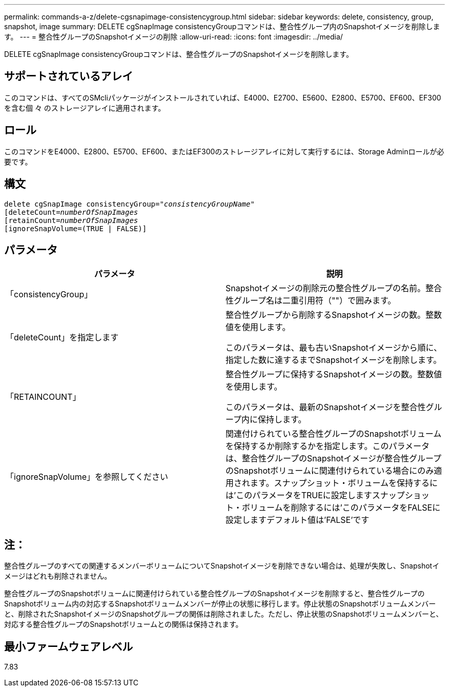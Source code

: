 ---
permalink: commands-a-z/delete-cgsnapimage-consistencygroup.html 
sidebar: sidebar 
keywords: delete, consistency, group, snapshot, image 
summary: DELETE cgSnapImage consistencyGroupコマンドは、整合性グループ内のSnapshotイメージを削除します。 
---
= 整合性グループのSnapshotイメージの削除
:allow-uri-read: 
:icons: font
:imagesdir: ../media/


[role="lead"]
DELETE cgSnapImage consistencyGroupコマンドは、整合性グループのSnapshotイメージを削除します。



== サポートされているアレイ

このコマンドは、すべてのSMcliパッケージがインストールされていれば、E4000、E2700、E5600、E2800、E5700、EF600、EF300を含む個 々 のストレージアレイに適用されます。



== ロール

このコマンドをE4000、E2800、E5700、EF600、またはEF300のストレージアレイに対して実行するには、Storage Adminロールが必要です。



== 構文

[source, cli, subs="+macros"]
----
delete cgSnapImage consistencyGroup=pass:quotes[_"consistencyGroupName"_]
pass:quotes[[deleteCount=_numberOfSnapImages_]
[retainCount=pass:quotes[_numberOfSnapImages_]
[ignoreSnapVolume=(TRUE | FALSE)]
----


== パラメータ

|===
| パラメータ | 説明 


 a| 
「consistencyGroup」
 a| 
Snapshotイメージの削除元の整合性グループの名前。整合性グループ名は二重引用符（""）で囲みます。



 a| 
「deleteCount」を指定します
 a| 
整合性グループから削除するSnapshotイメージの数。整数値を使用します。

このパラメータは、最も古いSnapshotイメージから順に、指定した数に達するまでSnapshotイメージを削除します。



 a| 
「RETAINCOUNT」
 a| 
整合性グループに保持するSnapshotイメージの数。整数値を使用します。

このパラメータは、最新のSnapshotイメージを整合性グループ内に保持します。



 a| 
「ignoreSnapVolume」を参照してください
 a| 
関連付けられている整合性グループのSnapshotボリュームを保持するか削除するかを指定します。このパラメータは、整合性グループのSnapshotイメージが整合性グループのSnapshotボリュームに関連付けられている場合にのみ適用されます。スナップショット・ボリュームを保持するには'このパラメータをTRUEに設定しますスナップショット・ボリュームを削除するには'このパラメータをFALSEに設定しますデフォルト値は'FALSE'です

|===


== 注：

整合性グループのすべての関連するメンバーボリュームについてSnapshotイメージを削除できない場合は、処理が失敗し、Snapshotイメージはどれも削除されません。

整合性グループのSnapshotボリュームに関連付けられている整合性グループのSnapshotイメージを削除すると、整合性グループのSnapshotボリューム内の対応するSnapshotボリュームメンバーが停止の状態に移行します。停止状態のSnapshotボリュームメンバーと、削除されたSnapshotイメージのSnapshotグループの関係は削除されました。ただし、停止状態のSnapshotボリュームメンバーと、対応する整合性グループのSnapshotボリュームとの関係は保持されます。



== 最小ファームウェアレベル

7.83
